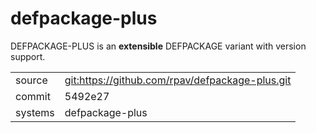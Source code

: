 * defpackage-plus

DEFPACKAGE-PLUS is an *extensible* DEFPACKAGE variant with version
support.

|---------+-------------------------------------------------|
| source  | git:https://github.com/rpav/defpackage-plus.git |
| commit  | 5492e27                                         |
| systems | defpackage-plus                                 |
|---------+-------------------------------------------------|
